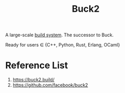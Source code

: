 :PROPERTIES:
:ID:       340e7569-822a-4bff-a159-729fa37d081b
:END:
#+title: Buck2
#+filetags:  

A large-scale [[id:83136b3e-5b2a-4a48-8e7c-7ed6b2d3f871][build system]]. The successor to Buck.

Ready for users ∈ {C++, Python, Rust, Erlang, OCaml}

* Reference List
1. https://buck2.build/
2. https://github.com/facebook/buck2
